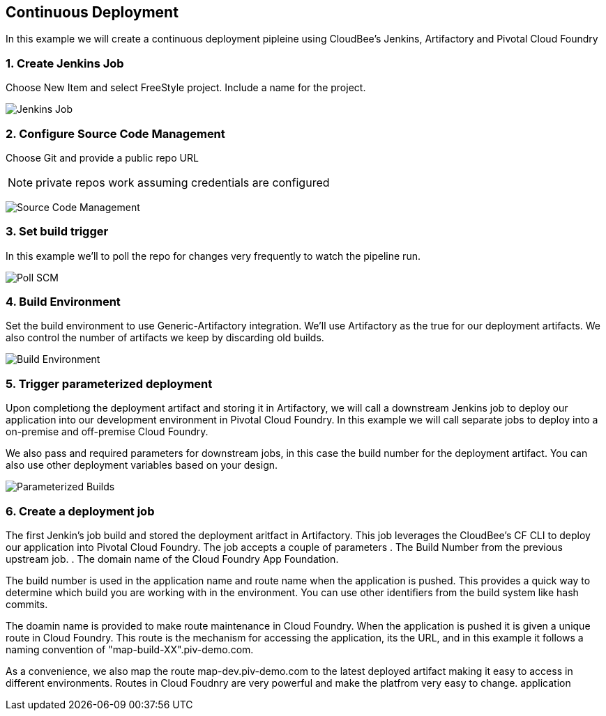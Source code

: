 == Continuous Deployment

In this example we will create a continuous deployment pipleine using CloudBee's Jenkins, Artifactory and Pivotal Cloud Foundry

=== 1. Create Jenkins Job

Choose New Item and select FreeStyle project. Include a name for the project.

image:./images/Jenkins_New_Job.png[Jenkins Job]

=== 2. Configure Source Code Management 

Choose Git and provide a public repo URL 

NOTE: private repos work assuming credentials are configured

image:./images/PCF_Map_SCM.png[Source Code Management]

=== 3. Set build trigger

In this example we'll to poll the repo for changes very frequently to watch the pipeline run.

image:./images/PCF_Map_Poll.png[Poll SCM]

=== 4. Build Environment

Set the build environment to use Generic-Artifactory integration. We'll use Artifactory as the true for our deployment 
artifacts. We also control the number of artifacts we keep by discarding old builds.

image:./images/PCF_Map_Artifactory_Store.png[Build Environment]

=== 5. Trigger parameterized deployment

Upon completiong the deployment artifact and storing it in Artifactory, we will call a downstream Jenkins job to deploy 
our application into our development environment in Pivotal Cloud Foundry. In this example we will call separate jobs 
to deploy into a on-premise and off-premise Cloud Foundry. 

We also pass and required parameters for downstream jobs, in this case the build number for the deployment artifact. You
can also use other deployment variables based on your design.

image:./images/PCF_Map_Post_Build_Scripts.png[Parameterized Builds]

=== 6. Create a deployment job

The first Jenkin's job build and stored the deployment aritfact in Artifactory. This job leverages the CloudBee's CF CLI
to deploy our application into Pivotal Cloud Foundry. The job accepts a couple of parameters
. The Build Number from the previous upstream job.
. The domain name of the Cloud Foundry App Foundation.

The build number is used in the application name and route name when the application is pushed. This provides a quick way
to determine which build you are working with in the environment. You can use other identifiers from the build system like
hash commits.

The doamin name is provided to make route maintenance in Cloud Foundry. When the application is pushed it is given a unique 
route in Cloud Foundry. This route is the mechanism for accessing the application, its the URL, and in this example it follows
a naming convention of "map-build-XX".piv-demo.com.

As a convenience, we also map the route map-dev.piv-demo.com to the latest deployed artifact making it easy to access in
different environments. Routes in Cloud Foudnry are very powerful and make the platfrom very easy to change.
application 
